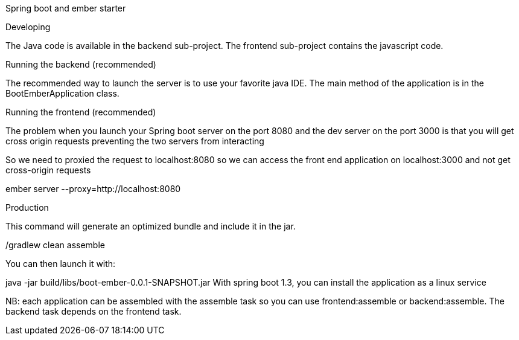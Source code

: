 Spring boot and ember starter

Developing

The Java code is available in the backend sub-project. The frontend sub-project contains the javascript code.

Running the backend (recommended)

The recommended way to launch the server is to use your favorite java IDE. The main method of the application is in the BootEmberApplication class.

Running the frontend (recommended)

The problem when you launch your Spring boot server on the port 8080 and the dev server on the port 3000 is that you will get cross origin requests preventing the two servers from interacting

So we need to proxied the request to localhost:8080 so we can access the front end application on localhost:3000 and not get cross-origin requests

ember server --proxy=http://localhost:8080


Production

This command will generate an optimized bundle and include it in the jar.

./gradlew clean assemble
You can then launch it with:

java -jar build/libs/boot-ember-0.0.1-SNAPSHOT.jar
With spring boot 1.3, you can install the application as a linux service

NB: each application can be assembled with the assemble task so you can use frontend:assemble or backend:assemble. The backend task depends on the frontend task.

